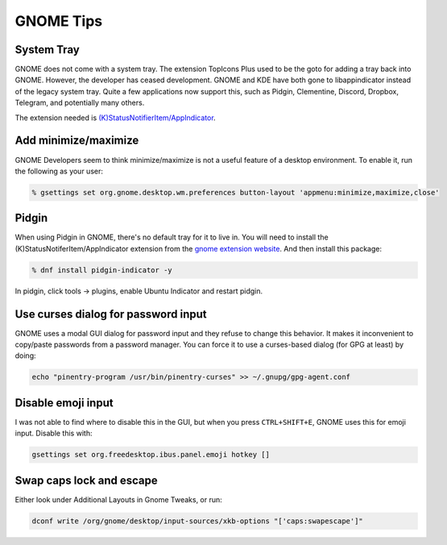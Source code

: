 GNOME Tips
^^^^^^^^^^

System Tray
-----------

GNOME does not come with a system tray. The extension TopIcons Plus used to be the goto for adding a tray back into GNOME. However, the developer has ceased development. GNOME and KDE have both gone to libappindicator instead of the legacy system tray. Quite a few applications now support this, such as Pidgin, Clementine, Discord, Dropbox, Telegram, and potentially many others.

The extension needed is `(K)StatusNotifierItem/AppIndicator <https://extensions.gnome.org/extension/615/appindicator-support/>`__.

Add minimize/maximize
---------------------

GNOME Developers seem to think minimize/maximize is not a useful feature of a desktop environment. To enable it, run the following as your user:

.. code-block:: bash

   % gsettings set org.gnome.desktop.wm.preferences button-layout 'appmenu:minimize,maximize,close'

Pidgin
------

When using Pidgin in GNOME, there's no default tray for it to live in. You will need to install the (K)StatusNotiferItem/AppIndicator extension from the `gnome extension website <https://extensions.gnome.org/extension/615/appindicator-support/>`__. And then install this package:

.. code-block:: bash

   % dnf install pidgin-indicator -y

In pidgin, click tools -> plugins, enable Ubuntu Indicator and restart pidgin.

Use curses dialog for password input
------------------------------------

GNOME uses a modal GUI dialog for password input and they refuse to change this behavior. It makes it inconvenient to copy/paste passwords from a password manager. You can force it to use a curses-based dialog (for GPG at least) by doing:

.. code-block:: bash

    echo "pinentry-program /usr/bin/pinentry-curses" >> ~/.gnupg/gpg-agent.conf

Disable emoji input
-------------------

I was not able to find where to disable this in the GUI, but when you press ``CTRL+SHIFT+E``, GNOME uses this for emoji input. Disable this with:

.. code-block:: bash

    gsettings set org.freedesktop.ibus.panel.emoji hotkey []

Swap caps lock and escape
-------------------------

Either look under Additional Layouts in Gnome Tweaks, or run:

.. code-block:: bash

    dconf write /org/gnome/desktop/input-sources/xkb-options "['caps:swapescape']"
